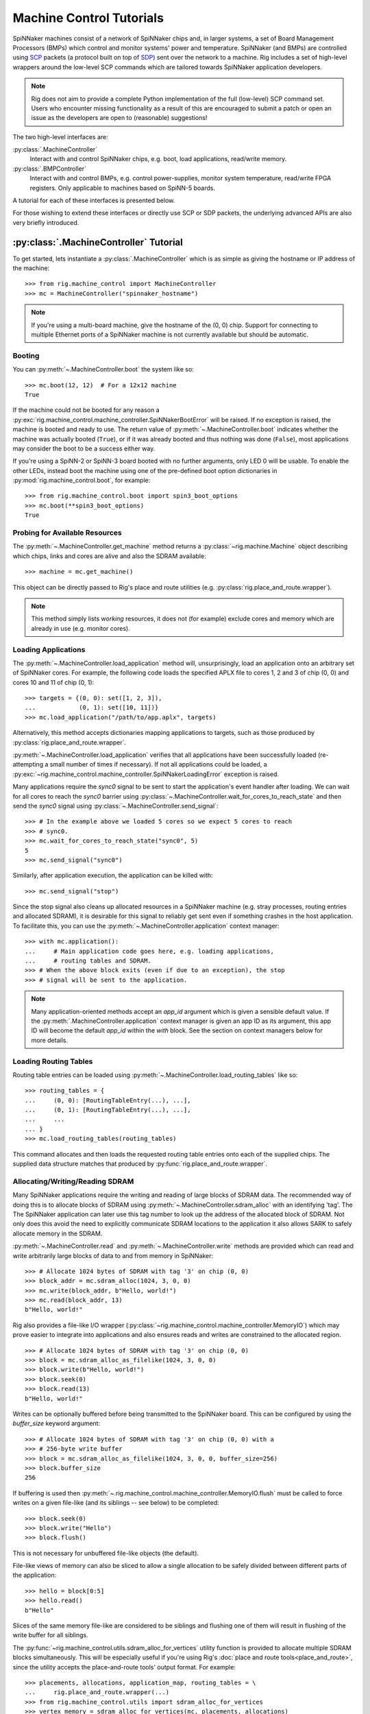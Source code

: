 .. py:module::rig.machine_control

Machine Control Tutorials
=========================

SpiNNaker machines consist of a network of SpiNNaker chips and, in larger
systems, a set of Board Management Processors (BMPs) which control and monitor
systems' power and temperature. SpiNNaker (and BMPs) are controlled using `SCP`_
packets (a protocol built on top of `SDP`_) sent over the network to a machine.
Rig includes a set of high-level wrappers around the low-level SCP commands
which are tailored towards SpiNNaker application developers.

.. _SCP: https://spinnaker.cs.man.ac.uk/tiki-download_wiki_attachment.php?attId=17&page=Application%20note%205%20-%20SCP%20Specification&download=y

.. _SDP: https://spinnaker.cs.man.ac.uk/tiki-download_wiki_attachment.php?attId=16&page=Application%20note%204%20-%20SDP%20Specification&download=y

.. note::
    Rig does not aim to provide a complete Python implementation of the full
    (low-level) SCP command set. Users who encounter missing functionality as a
    result of this are encouraged to submit a patch or open an issue as the
    developers are open to (reasonable) suggestions!

The two high-level interfaces are:

:py:class:`.MachineController`
    Interact with and control SpiNNaker chips, e.g. boot, load applications,
    read/write memory.
:py:class:`.BMPController`
    Interact with and control BMPs, e.g. control power-supplies, monitor
    system temperature, read/write FPGA registers. Only applicable to machines
    based on SpiNN-5 boards.

A tutorial for each of these interfaces is presented below.

For those wishing to extend these interfaces or directly use SCP or SDP packets,
the underlying advanced APIs are also very briefly introduced.

:py:class:`.MachineController` Tutorial
---------------------------------------

To get started, lets instantiate a :py:class:`.MachineController` which is as
simple as giving the hostname or IP address of the machine::

    >>> from rig.machine_control import MachineController
    >>> mc = MachineController("spinnaker_hostname")

.. note::
    If you're using a multi-board machine, give the hostname of the (0, 0) chip.
    Support for connecting to multiple Ethernet ports of a SpiNNaker machine is
    not currently available but should be automatic. 

Booting
^^^^^^^

You can :py:meth:`~.MachineController.boot` the system like so::

    >>> mc.boot(12, 12)  # For a 12x12 machine
    True

If the machine could not be booted for any reason a
:py:exc:`rig.machine_control.machine_controller.SpiNNakerBootError` will be
raised. If no exception is raised, the machine is booted and ready to use. The
return value of :py:meth:`~.MachineController.boot` indicates whether the
machine was actually booted (``True``), or if it was already booted and thus
nothing was done (``False``), most applications may consider the boot to be a
success either way.

If you're using a SpiNN-2 or SpiNN-3 board booted with no further arguments,
only LED 0 will be usable. To enable the other LEDs, instead boot the machine
using one of the pre-defined boot option dictionaries in
:py:mod:`rig.machine_control.boot`, for example::

    >>> from rig.machine_control.boot import spin3_boot_options
    >>> mc.boot(**spin3_boot_options)
    True

Probing for Available Resources
^^^^^^^^^^^^^^^^^^^^^^^^^^^^^^^

The :py:meth:`~.MachineController.get_machine` method returns a
:py:class:`~rig.machine.Machine` object describing which chips, links and cores
are alive and also the SDRAM available::

    >>> machine = mc.get_machine()

This object can be directly passed to Rig's place and route utilities (e.g.
:py:class:`rig.place_and_route.wrapper`).

.. note::
    This method simply lists *working* resources, it does not (for example)
    exclude cores and memory which are already in use (e.g. monitor cores).

Loading Applications
^^^^^^^^^^^^^^^^^^^^

The :py:meth:`~.MachineController.load_application` method will,
unsurprisingly, load an application onto an arbitrary set of SpiNNaker cores.
For example, the following code loads the specified APLX file to cores 1, 2 and
3 of chip (0, 0) and cores 10 and 11 of chip (0, 1)::

    >>> targets = {(0, 0): set([1, 2, 3]),
    ...            (0, 1): set([10, 11])}
    >>> mc.load_application("/path/to/app.aplx", targets)

Alternatively, this method accepts dictionaries mapping applications to
targets, such as those produced by :py:class:`rig.place_and_route.wrapper`.

:py:meth:`~.MachineController.load_application` verifies that all applications
have been successfully loaded (re-attempting a small number of times if
necessary). If not all applications could be loaded, a
:py:exc:`~rig.machine_control.machine_controller.SpiNNakerLoadingError`
exception is raised.

Many applications require the `sync0` signal to be sent to start the
application's event handler after loading. We can wait for all cores to reach
the `sync0` barrier using
:py:class:`~.MachineController.wait_for_cores_to_reach_state` and then send the
`sync0` signal using :py:class:`~.MachineController.send_signal`::

    >>> # In the example above we loaded 5 cores so we expect 5 cores to reach
    >>> # sync0.
    >>> mc.wait_for_cores_to_reach_state("sync0", 5)
    5
    >>> mc.send_signal("sync0")

Similarly, after application execution, the application can be killed with::

    >>> mc.send_signal("stop")

Since the stop signal also cleans up allocated resources in a SpiNNaker machine
(e.g. stray processes, routing entries and allocated SDRAM), it is desirable
for this signal to reliably get sent even if something crashes in the host
application. To facilitate this, you can use the
:py:meth:`~.MachineController.application` context manager::

    >>> with mc.application():
    ...     # Main application code goes here, e.g. loading applications,
    ...     # routing tables and SDRAM.
    >>> # When the above block exits (even if due to an exception), the stop
    >>> # signal will be sent to the application.

.. note::
    Many application-oriented methods accept an `app_id` argument which is given
    a sensible default value. If the :py:meth:`.MachineController.application`
    context manager is given an app ID as its argument, this app ID will become
    the default `app_id` within the `with` block. See the section on context
    managers below for more details.

Loading Routing Tables
^^^^^^^^^^^^^^^^^^^^^^

Routing table entries can be loaded using
:py:meth:`~.MachineController.load_routing_tables` like so::

    >>> routing_tables = {
    ...     (0, 0): [RoutingTableEntry(...), ...],
    ...     (0, 1): [RoutingTableEntry(...), ...],
    ...     ...
    ... }
    >>> mc.load_routing_tables(routing_tables)

This command allocates and then loads the requested routing table entries onto
each of the supplied chips. The supplied data structure matches that produced by
:py:func:`rig.place_and_route.wrapper`.

Allocating/Writing/Reading SDRAM
^^^^^^^^^^^^^^^^^^^^^^^^^^^^^^^^

Many SpiNNaker applications require the writing and reading of large blocks of
SDRAM data. The recommended way of doing this is to allocate blocks of SDRAM
using :py:meth:`~.MachineController.sdram_alloc` with an identifying 'tag'. The
The SpiNNaker application can later use this tag number to look up the address
of the allocated block of SDRAM. Not only does this avoid the need to
explicitly communicate SDRAM locations to the application it also allows SARK
to safely allocate memory in the SDRAM.

:py:meth:`~.MachineController.read` and :py:meth:`~.MachineController.write`
methods are provided which can read and write arbitrarily large blocks of data
to and from memory in SpiNNaker::

    >>> # Allocate 1024 bytes of SDRAM with tag '3' on chip (0, 0)
    >>> block_addr = mc.sdram_alloc(1024, 3, 0, 0)
    >>> mc.write(block_addr, b"Hello, world!")
    >>> mc.read(block_addr, 13)
    b"Hello, world!"

Rig also provides a file-like I/O wrapper
(:py:class:`~rig.machine_control.machine_controller.MemoryIO`) which may prove
easier to integrate into applications and also ensures reads and writes are
constrained to the allocated region. ::

    >>> # Allocate 1024 bytes of SDRAM with tag '3' on chip (0, 0)
    >>> block = mc.sdram_alloc_as_filelike(1024, 3, 0, 0)
    >>> block.write(b"Hello, world!")
    >>> block.seek(0)
    >>> block.read(13)
    b"Hello, world!"

Writes can be optionally buffered before being transmitted to the SpiNNaker
board.  This can be configured by using the `buffer_size` keyword argument::

    >>> # Allocate 1024 bytes of SDRAM with tag '3' on chip (0, 0) with a
    >>> # 256-byte write buffer
    >>> block = mc.sdram_alloc_as_filelike(1024, 3, 0, 0, buffer_size=256)
    >>> block.buffer_size
    256

If buffering is used then
:py:meth:`~.rig.machine_control.machine_controller.MemoryIO.flush` must be
called to force writes on a given file-like (and its siblings -- see below) to
be completed::

   >>> block.seek(0)
   >>> block.write("Hello")
   >>> block.flush()

This is not necessary for unbuffered file-like objects (the default).

File-like views of memory can also be sliced to allow a single allocation to be
safely divided between different parts of the application::

    >>> hello = block[0:5]
    >>> hello.read()
    b"Hello"

Slices of the same memory file-like are considered to be siblings and flushing
one of them will result in flushing of the write buffer for all siblings.

The :py:func:`~rig.machine_control.utils.sdram_alloc_for_vertices` utility
function is provided to allocate multiple SDRAM blocks simultaneously.  This
will be especially useful if you're using Rig's :doc:`place and route
tools<place_and_route>`, since the utility accepts the place-and-route tools'
output format. For example::

    >>> placements, allocations, application_map, routing_tables = \
    ...     rig.place_and_route.wrapper(...)
    >>> from rig.machine_control.utils import sdram_alloc_for_vertices
    >>> vertex_memory = sdram_alloc_for_vertices(mc, placements, allocations)
    
    >>> # The returned dictionary maps from vertex to file-like wrappers
    >>> vertex_memory[vertex].write(b"Hello, world!")


Context Managers
^^^^^^^^^^^^^^^^

Many methods of :py:class:`~.MachineController` require arguments such as `x`,
`y`, `p` or `app_id` which can quickly lead to repetitive and messy code. To
reduce the repetition Python's ``with`` statement can be used::

    >>> # Within the block, all commands will affect chip (1, 2)
    >>> with mc(x = 1, y = 2):
    ...     block_addr = mc.sdram_alloc(1024, 3)
    ...     mc.write(block_addr, b"Hello, world!")

:py:class:`.BMPController` Tutorial
-----------------------------------

A limited set of utilities are provided for interacting with SpiNNaker BMPs
which are contained in the :py:class:`.BMPController` class. In systems with
either a single SpiNN-5 board or a single frame of SpiNN-5 boards which are
connected via a backplane, the class can be constructed like so::

    >>> from rig.machine_control import BMPController
    >>> bc = BMPController("bmp_hostname")

For larger systems which contain many frames of SpiNNaker boards, at least one
IP address or hostname must be specified for each::

    >>> bc = BMPController({
    ...     # At least one hostname per rack is required
    ...     (0, 0): "cabinet0_frame0_hostname",
    ...     (0, 1): "cabinet0_frame1_hostname",
    ...     ...
    ...     (1, 0): "cabinet1_frame0_hostname",
    ...     (1, 1): "cabinet1_frame1_hostname",
    ...     ...
    ...     # Individual boards can be given their own unique hostname if
    ...     # required which overrides those above
    ...     (1, 1, 0): "cabinet1_frame1_board0_hostname",
    ... })

Boards are referred to by their (cabinet, frame, board) coordinates::

              2             1                0
    Cabinet --+-------------+----------------+
              |             |                |
    +-------------+  +-------------+  +-------------+    Frame
    |             |  |             |  |             |      |
    | +---------+ |  | +---------+ |  | +---------+ |      |
    | | : : : : | |  | | : : : : | |  | | : : : : |--------+ 0
    | | : : : : | |  | | : : : : | |  | | : : : : | |      |
    | +---------+ |  | +---------+ |  | +---------+ |      |
    | | : : : : | |  | | : : : : | |  | | : : : : |--------+ 1
    | | : : : : | |  | | : : : : | |  | | : : : : | |      |
    | +---------+ |  | +---------+ |  | +---------+ |      |
    | | : : : : | |  | | : : : : | |  | | : : : : |--------+ 2
    | | : : : : | |  | | : : : : | |  | | : : : : | |      |
    | +---------+ |  | +---------+ |  | +---------+ |      |
    | | : : : : | |  | | : : : : | |  | | : : : : |--------+ 3
    | | : : : : | |  | | : : : : | |  | | : : : : | |
    | +---------+ |  | +|-|-|-|-|+ |  | +---------+ |
    |             |  |  | | | | |  |  |             |
    +-------------+  +--|-|-|-|-|--+  +-------------+
                        | | | | |
             Board -----+-+-+-+-+
                        4 3 2 1 0

Power Control
^^^^^^^^^^^^^

Boards can be powered on using :py:meth:`~.BMPController.set_power`::

    >>> # Power off board (0, 0, 0)
    >>> bc.set_power(False)
    
    >>> # Power on board (1, 2, 3)
    >>> bc.set_power(True, 1, 2, 3)
    
    >>> # Power on all 24 boards in frame (1, 2)
    >>> bc.set_power(True, 1, 2, range(24))

.. note::
    Though multiple boards in a single frame can be powered on simultaneously,
    boards in different frames must be powered on separately.

.. note::
    By default the :py:meth:`~.BMPController.set_power` method adds a delay
    after the power on command has completed to allow time for the SpiNNaker
    cores to complete their self tests. If powering on many frames of boards,
    the `post_power_on_delay` argument can be used to reduce or eliminate this
    delay.

Reading Board Temperatures
^^^^^^^^^^^^^^^^^^^^^^^^^^

Various information about a board's temperature and power supplies can be read
using :py:meth:`~.BMPController.read_adc` (ADC = Analogue-to-Digital Converter)
which returns a :py:class:`.bmp_controller.ADCInfo` named tuple containing many
useful values::

    >>> adc_info = bc.read_adc()  # Get info for board (0, 0, 0)
    >>> adc_info.temp_top  # Celsius
    23.125
    >>> adc_info.fan_0  # RPM (or None if not attached)
    2401

Context Managers
^^^^^^^^^^^^^^^^

As with :py:class:`.MachineController`, :py:class:`.BMPController` supports the
``with`` syntax for specifying common arguments to a series of commands::

    >>> with bc(cabinet=1, frame=2, board=3):
    ...     if bc.read_adc().temp_top > 75.0:
    ...         bc.set_led(7, True)  # Turn on LED 7 on the board

Using SDP and SCP Directly (Advanced)
-------------------------------------

SCP and SDP packets can be unpacked from strings of :py:class:`bytes` received
over the network or assembled into bytes for transmission by the following two
interfaces:

* :py:class:`~.packets.SDPPacket`
* :py:class:`~.packets.SCPPacket`

A blocking implementation of SCP is provided by
:py:class:`~.scp_connection.SCPConnection`.

These are used internally by :py:class:`.MachineController` and
:py:class:`.BMPController`. Users are encouraged to read the official SDP and
SCP App-Notes and refer to the Rig source code for further guidance in using SCP
and SDP directly in applications.

.. note::
    Since different applications typically have very different requirements for
    SDP and SCP support, Rig does not currently offer any high-level support for
    their use. The developers are open to discussions about potential
    (appropriate) high-level interfaces.
